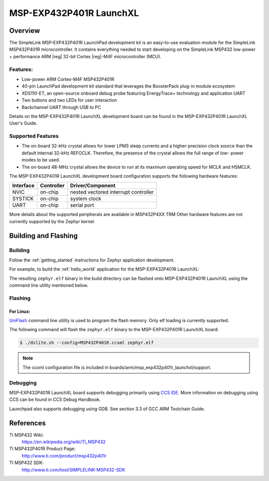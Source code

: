 .. _msp_exp432p401r_launchxl:

MSP-EXP432P401R LaunchXL
########################

Overview
********

The SimpleLink MSP‐EXP432P401R LaunchPad development kit is an easy-to-use evaluation
module for the SimpleLink MSP432P401R microcontroller. It contains everything needed to start
developing on the SimpleLink MSP432 low-power + performance ARM |reg| 32-bit Cortex |reg|-M4F
microcontroller (MCU).

.. figure:: img/msp_exp432p401r_launchxl.jpg
     :align: center
     :alt: MSP-EXP432P401R LaunchXL development board

Features:
=========

* Low-power ARM Cortex-M4F MSP432P401R
* 40-pin LaunchPad development kit standard that leverages the BoosterPack plug-in module ecosystem
* XDS110-ET, an open-source onboard debug probe featuring EnergyTrace+ technology and application
  UART
* Two buttons and two LEDs for user interaction
* Backchannel UART through USB to PC

Details on the MSP-EXP432P401R LaunchXL development board can be found in the
MSP-EXP432P401R LaunchXL User's Guide.

Supported Features
==================

* The on-board 32-kHz crystal allows for lower LPM3 sleep currents and a higher-precision clock source than the
  default internal 32-kHz REFOCLK. Therefore, the presence of the crystal allows the full range of low-
  power modes to be used.
* The on-board 48-MHz crystal allows the device to run at its maximum operating speed for MCLK and HSMCLK.

The MSP-EXP432P401R LaunchXL development board configuration supports the following hardware features:

+-----------+------------+-----------------------+
| Interface | Controller | Driver/Component      |
+===========+============+=======================+
| NVIC      | on-chip    | nested vectored       |
|           |            | interrupt controller  |
+-----------+------------+-----------------------+
| SYSTICK   | on-chip    | system clock          |
+-----------+------------+-----------------------+
| UART      | on-chip    | serial port           |
+-----------+------------+-----------------------+

More details about the supported peripherals are available in MSP432P4XX TRM
Other hardware features are not currently supported by the Zephyr kernel.

Building and Flashing
*********************

Building
========

Follow the :ref:`getting_started` instructions for Zephyr application
development.

For example, to build the :ref:`hello_world` application for the
MSP-EXP432P401R LaunchXL:

.. zephyr-app-commands::
   :zephyr-app: samples/hello_world
   :board: msp_exp432p401r_launchxl
   :goals: build

The resulting ``zephyr.elf`` binary in the build directory can be flashed onto
MSP-EXP432P401R LaunchXL using the command line utility mentioned below.

Flashing
========

For Linux:
----------

`UniFlash`_ command line utility is used to program the flash memory. Only
elf loading is currently supported.

The following command will flash the ``zephyr.elf`` binary to the MSP-EXP432P401R LaunchXL board:

.. code-block:: console

   $ ./dslite.sh --config=MSP432P401R.ccxml zephyr.elf

.. note:: The ccxml configuration file is included in boards/arm/msp_exp432p401r_launchxl/support.

Debugging
=========

MSP-EXP432P401R LaunchXL board supports debugging primarily using `CCS IDE`_. More information
on debugging using CCS can be found in CCS Debug Handbook.

Launchpad also supports debugging using GDB. See section 3.3 of GCC ARM Toolchain Guide.

References
**********

TI MSP432 Wiki:
   https://en.wikipedia.org/wiki/TI_MSP432

TI MSP432P401R Product Page:
   http://www.ti.com/product/msp432p401r

TI MSP432 SDK:
   http://www.ti.com/tool/SIMPLELINK-MSP432-SDK

.. _UniFlash:
   http://processors.wiki.ti.com/index.php/UniFlash_v4_Quick_Guide#Command_Line_Interface

.. _CCS IDE:
   http://www.ti.com/tool/ccstudio
